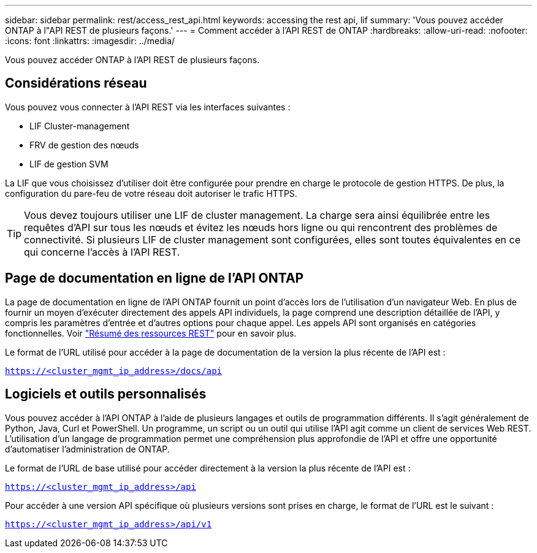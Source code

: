 ---
sidebar: sidebar 
permalink: rest/access_rest_api.html 
keywords: accessing the rest api, lif 
summary: 'Vous pouvez accéder ONTAP à l"API REST de plusieurs façons.' 
---
= Comment accéder à l'API REST de ONTAP
:hardbreaks:
:allow-uri-read: 
:nofooter: 
:icons: font
:linkattrs: 
:imagesdir: ../media/


[role="lead"]
Vous pouvez accéder ONTAP à l'API REST de plusieurs façons.



== Considérations réseau

Vous pouvez vous connecter à l'API REST via les interfaces suivantes :

* LIF Cluster-management
* FRV de gestion des nœuds
* LIF de gestion SVM


La LIF que vous choisissez d'utiliser doit être configurée pour prendre en charge le protocole de gestion HTTPS. De plus, la configuration du pare-feu de votre réseau doit autoriser le trafic HTTPS.


TIP: Vous devez toujours utiliser une LIF de cluster management. La charge sera ainsi équilibrée entre les requêtes d'API sur tous les nœuds et évitez les nœuds hors ligne ou qui rencontrent des problèmes de connectivité. Si plusieurs LIF de cluster management sont configurées, elles sont toutes équivalentes en ce qui concerne l'accès à l'API REST.



== Page de documentation en ligne de l'API ONTAP

La page de documentation en ligne de l'API ONTAP fournit un point d'accès lors de l'utilisation d'un navigateur Web. En plus de fournir un moyen d'exécuter directement des appels API individuels, la page comprend une description détaillée de l'API, y compris les paramètres d'entrée et d'autres options pour chaque appel. Les appels API sont organisés en catégories fonctionnelles. Voir link:../resources/overview_categories.html["Résumé des ressources REST"] pour en savoir plus.

Le format de l'URL utilisé pour accéder à la page de documentation de la version la plus récente de l'API est :

`https://<cluster_mgmt_ip_address>/docs/api`



== Logiciels et outils personnalisés

Vous pouvez accéder à l'API ONTAP à l'aide de plusieurs langages et outils de programmation différents. Il s'agit généralement de Python, Java, Curl et PowerShell. Un programme, un script ou un outil qui utilise l'API agit comme un client de services Web REST. L'utilisation d'un langage de programmation permet une compréhension plus approfondie de l'API et offre une opportunité d'automatiser l'administration de ONTAP.

Le format de l'URL de base utilisé pour accéder directement à la version la plus récente de l'API est :

`https://<cluster_mgmt_ip_address>/api`

Pour accéder à une version API spécifique où plusieurs versions sont prises en charge, le format de l'URL est le suivant :

`https://<cluster_mgmt_ip_address>/api/v1`

